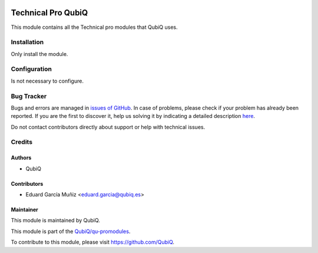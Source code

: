 .. image:: https://img.shields.io/badge/licence-AGPL--3-blue.svg
	:target: http://www.gnu.org/licenses/agpl
	:alt: License: AGPL-3

===================
Technical Pro QubiQ
===================

This module contains all the Technical pro modules that QubiQ uses.


Installation
============

Only install the module.


Configuration
=============

Is not necessary to configure.


Bug Tracker
===========

Bugs and errors are managed in `issues of GitHub <https://github.com/QubiQ/qu-promodules/issues>`_.
In case of problems, please check if your problem has already been
reported. If you are the first to discover it, help us solving it by indicating
a detailed description `here <https://github.com/QubiQ/qu-promodules/issues/new>`_.

Do not contact contributors directly about support or help with technical issues.


Credits
=======

Authors
~~~~~~~

* QubiQ


Contributors
~~~~~~~~~~~~

* Eduard García Muñiz <eduard.garcia@qubiq.es>


Maintainer
~~~~~~~~~~

This module is maintained by QubiQ.

.. image:: https://pbs.twimg.com/profile_images/702799639855157248/ujffk9GL_200x200.png
   :alt: QubiQ
   :target: https://www.qubiq.es

This module is part of the `QubiQ/qu-promodules <https://github.com/QubiQ/qu-promodules>`_.

To contribute to this module, please visit https://github.com/QubiQ.
